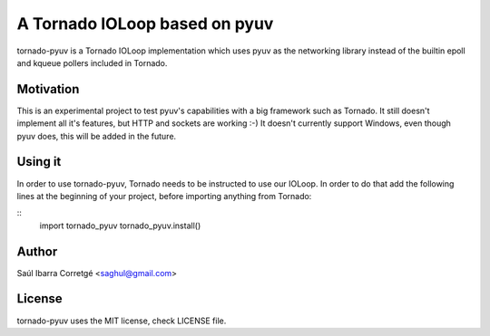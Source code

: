 
==============================
A Tornado IOLoop based on pyuv
==============================

tornado-pyuv is a Tornado IOLoop implementation which uses pyuv
as the networking library instead of the builtin epoll and kqueue
pollers included in Tornado.


Motivation
==========

This is an experimental project to test pyuv's capabilities with a
big framework such as Tornado. It still doesn't implement all it's
features, but HTTP and sockets are working :-) It doesn't currently
support Windows, even though pyuv does, this will be added in the
future.


Using it
========

In order to use tornado-pyuv, Tornado needs to be instructed to use
our IOLoop. In order to do that add the following lines at the beginning
of your project, before importing anything from Tornado:

::
    import tornado_pyuv
    tornado_pyuv.install()


Author
======

Saúl Ibarra Corretgé <saghul@gmail.com>


License
=======

tornado-pyuv uses the MIT license, check LICENSE file.

